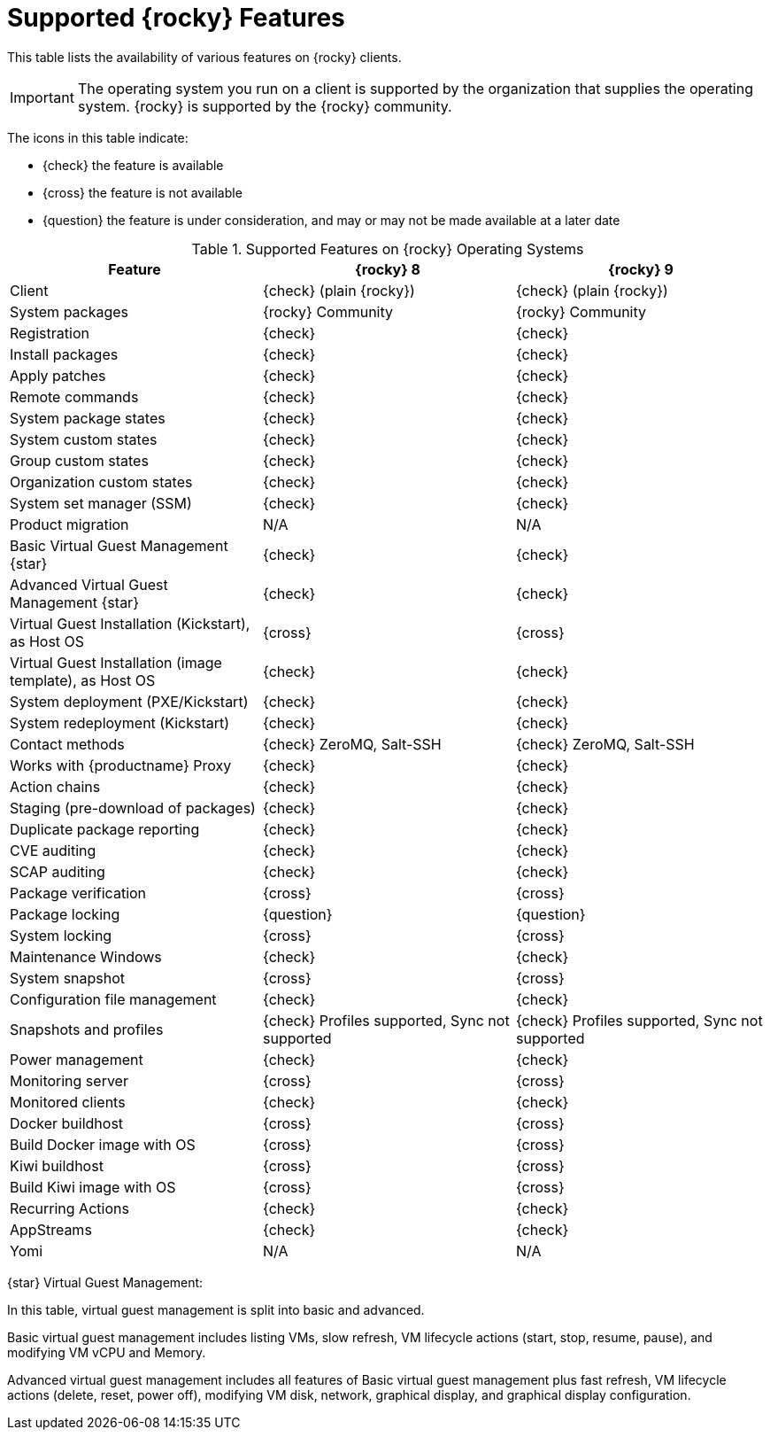 [[supported-features-rocky]]
= Supported {rocky} Features


This table lists the availability of various features on {rocky} clients.


[IMPORTANT]
====
The operating system you run on a client is supported by the organization that supplies the operating system.
{rocky} is supported by the {rocky} community.
====


The icons in this table indicate:

* {check} the feature is available
* {cross} the feature is not available
* {question} the feature is under consideration, and may or may not be made available at a later date


[cols="1,1,1", options="header"]
.Supported Features on {rocky} Operating Systems
|===

| Feature
| {rocky}{nbsp}8
| {rocky}{nbsp}9

| Client
| {check} (plain {rocky})
| {check} (plain {rocky})

| System packages
| {rocky} Community
| {rocky} Community

| Registration
| {check}
| {check}

| Install packages
| {check}
| {check}

| Apply patches
| {check}
| {check}

| Remote commands
| {check}
| {check}

| System package states
| {check}
| {check}

| System custom states
| {check}
| {check}

| Group custom states
| {check}
| {check}

| Organization custom states
| {check}
| {check}

| System set manager (SSM)
| {check}
| {check}

| Product migration
| N/A
| N/A

| Basic Virtual Guest Management {star}
| {check}
| {check}

| Advanced Virtual Guest Management {star}
| {check}
| {check}

| Virtual Guest Installation (Kickstart), as Host OS
| {cross}
| {cross}

| Virtual Guest Installation (image template), as Host OS
| {check}
| {check}

| System deployment (PXE/Kickstart)
| {check}
| {check}

| System redeployment (Kickstart)
| {check}
| {check}

| Contact methods
| {check} ZeroMQ, Salt-SSH
| {check} ZeroMQ, Salt-SSH

| Works with {productname} Proxy
| {check}
| {check}

| Action chains
| {check}
| {check}

| Staging (pre-download of packages)
| {check}
| {check}

| Duplicate package reporting
| {check}
| {check}

| CVE auditing
| {check}
| {check}

| SCAP auditing
| {check}
| {check}

| Package verification
| {cross}
| {cross}

| Package locking
| {question}
| {question}

| System locking
| {cross}
| {cross}

| Maintenance Windows
| {check}
| {check}

| System snapshot
| {cross}
| {cross}

| Configuration file management
| {check}
| {check}

| Snapshots and profiles
| {check} Profiles supported, Sync not supported
| {check} Profiles supported, Sync not supported

| Power management
| {check}
| {check}

| Monitoring server
| {cross}
| {cross}

| Monitored clients
| {check}
| {check}

| Docker buildhost
| {cross}
| {cross}

| Build Docker image with OS
| {cross}
| {cross}

| Kiwi buildhost
| {cross}
| {cross}

| Build Kiwi image with OS
| {cross}
| {cross}

| Recurring Actions
| {check}
| {check}

| AppStreams
| {check}
| {check}

| Yomi
| N/A
| N/A

|===

{star} Virtual Guest Management:

In this table, virtual guest management is split into basic and advanced.

Basic virtual guest management includes listing VMs, slow refresh, VM lifecycle actions (start, stop, resume, pause), and modifying VM vCPU and Memory.

Advanced virtual guest management includes all features of Basic virtual guest management plus fast refresh, VM lifecycle actions (delete, reset, power off), modifying VM disk, network, graphical display, and graphical display configuration.
